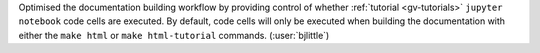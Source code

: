 Optimised the documentation building workflow by providing control of whether
:ref:`tutorial <gv-tutorials>` ``jupyter notebook`` code cells are executed.
By default, code cells will only be executed when building the documentation
with either the ``make html`` or ``make html-tutorial`` commands.
(:user:`bjlittle`)
